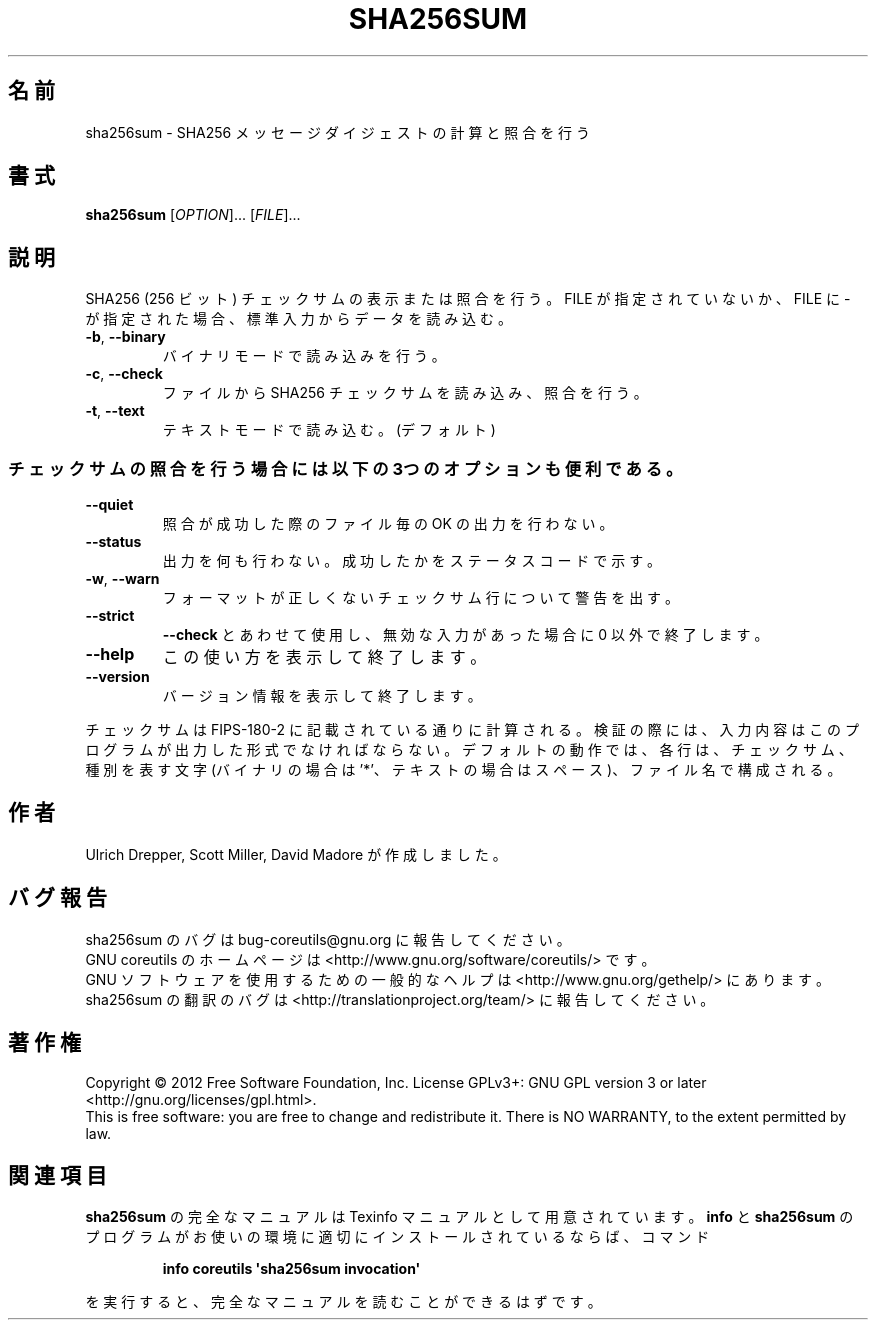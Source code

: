 .\" DO NOT MODIFY THIS FILE!  It was generated by help2man 1.35.
.\"*******************************************************************
.\"
.\" This file was generated with po4a. Translate the source file.
.\"
.\"*******************************************************************
.TH SHA256SUM 1 "March 2012" "GNU coreutils 8.16" ユーザーコマンド
.SH 名前
sha256sum \- SHA256 メッセージダイジェストの計算と照合を行う
.SH 書式
\fBsha256sum\fP [\fIOPTION\fP]... [\fIFILE\fP]...
.SH 説明
.\" Add any additional description here
.PP
SHA256 (256 ビット) チェックサムの表示または照合を行う。
FILE が指定されていないか、FILE に \- が指定された場合、
標準入力からデータを読み込む。
.TP 
\fB\-b\fP, \fB\-\-binary\fP
バイナリモードで読み込みを行う。
.TP 
\fB\-c\fP, \fB\-\-check\fP
ファイルから SHA256 チェックサムを読み込み、照合を行う。
.TP 
\fB\-t\fP, \fB\-\-text\fP
テキストモードで読み込む。(デフォルト)
.SS チェックサムの照合を行う場合には以下の3つのオプションも便利である。
.TP 
\fB\-\-quiet\fP
照合が成功した際のファイル毎の OK の出力を行わない。
.TP 
\fB\-\-status\fP
出力を何も行わない。成功したかをステータスコードで示す。
.TP 
\fB\-w\fP, \fB\-\-warn\fP
フォーマットが正しくないチェックサム行について警告を出す。
.TP 
\fB\-\-strict\fP
\fB\-\-check\fP とあわせて使用し、
無効な入力があった場合に 0 以外で終了します。
.TP 
\fB\-\-help\fP
この使い方を表示して終了します。
.TP 
\fB\-\-version\fP
バージョン情報を表示して終了します。
.PP
チェックサムは FIPS\-180\-2 に記載されている通りに計算される。
検証の際には、入力内容はこのプログラムが出力した形式でなければならない。
デフォルトの動作では、各行は、チェックサム、種別を表す文字
(バイナリの場合は '*'、テキストの場合はスペース)、ファイル名で構成される。
.SH 作者
Ulrich Drepper, Scott Miller, David Madore が作成しました。
.SH バグ報告
sha256sum のバグは bug\-coreutils@gnu.org に報告してください。
.br
GNU coreutils のホームページは <http://www.gnu.org/software/coreutils/> です。
.br
GNU ソフトウェアを使用するための一般的なヘルプは
<http://www.gnu.org/gethelp/> にあります。
.br
sha256sum の翻訳のバグは <http://translationproject.org/team/> に報告してください。
.SH 著作権
Copyright \(co 2012 Free Software Foundation, Inc.  License GPLv3+: GNU GPL
version 3 or later <http://gnu.org/licenses/gpl.html>.
.br
This is free software: you are free to change and redistribute it.  There is
NO WARRANTY, to the extent permitted by law.
.SH 関連項目
\fBsha256sum\fP の完全なマニュアルは Texinfo マニュアルとして用意されています。
\fBinfo\fP と \fBsha256sum\fP のプログラムがお使いの環境に適切にインストールされているならば、
コマンド
.IP
\fBinfo coreutils \(aqsha256sum invocation\(aq\fP
.PP
を実行すると、完全なマニュアルを読むことができるはずです。

